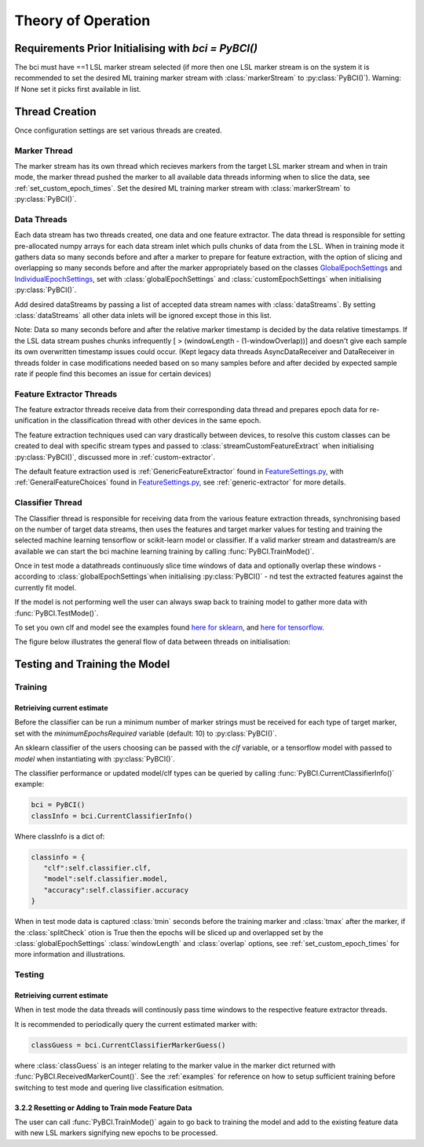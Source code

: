 Theory of Operation
############

Requirements Prior Initialising with `bci = PyBCI()`
=========================================================
The bci must have ==1 LSL marker stream selected (if more then one LSL marker stream is on the system it is recommended to set the desired ML training marker stream with :class:`markerStream` to  :py:class:`PyBCI()`). Warning: If None set it picks first available in list.

Thread Creation
=========================================================
Once configuration settings are set various threads are created.

Marker Thread
**********************************************
The marker stream has its own thread which recieves markers from the target LSL marker stream and when in train mode, the marker thread pushed the marker to all available data threads informing when to slice the data, see :ref:`set_custom_epoch_times`. Set the desired ML training marker stream with :class:`markerStream` to  :py:class:`PyBCI()`.

Data Threads
**********************************************
Each data stream has two threads created, one data and one feature extractor. The data thread is responsible for setting pre-allocated numpy arrays for each data stream inlet which pulls chunks of data from the LSL. When in training mode it gathers data so many seconds before and after a marker to prepare for feature extraction, with the option of slicing and overlapping so many seconds before and after the marker appropriately based on the classes `GlobalEpochSettings <https://github.com/LMBooth/pybci/blob/main/pybci/Configuration/EpochSettings.py>`_  and `IndividualEpochSettings <https://github.com/LMBooth/pybci/blob/main/pybci/Configuration/EpochSettings.py>`_, set with :class:`globalEpochSettings` and :class:`customEpochSettings` when initialising :py:class:`PyBCI()`.

Add desired dataStreams by passing a list of accepted data stream names with :class:`dataStreams`. By setting :class:`dataStreams` all other data inlets will be ignored except those in this list.

Note: Data so many seconds before and after the relative marker timestamp is decided by the data relative timestamps. If the LSL data stream pushes chunks infrequently [ > (windowLength - (1-windowOverlap))] and doesn't give each sample its own overwritten timestamp issues could occur. (Kept legacy data threads AsyncDataReceiver and DataReceiver in threads folder in case modifications needed based on so many samples before and after decided by expected sample rate if people find this becomes an issue for certain devices)

Feature Extractor Threads
**********************************************
The feature extractor threads receive data from their corresponding data thread and prepares epoch data for re-unification in the classification thread with other devices in the same epoch.

The feature extraction techniques used can vary drastically between devices, to resolve this custom classes can be created to deal with specific stream types and passed to :class:`streamCustomFeatureExtract` when initialising  :py:class:`PyBCI()`, discussed more in :ref:`custom-extractor`.

The default feature extraction used is :ref:`GenericFeatureExtractor` found in `FeatureSettings.py <https://github.com/LMBooth/pybci/blob/main/pybci/Utils/FeatureExtractor.py>`_, with :ref:`GeneralFeatureChoices` found in `FeatureSettings.py <https://github.com/LMBooth/pybci/blob/main/pybci/Configuration/FeatureSettings.py>`_, see :ref:`generic-extractor` for more details.

Classifier Thread
**********************************************
The Classifier thread is responsible for receiving data from the various feature extraction threads, synchronising based on the number of target data streams, then uses the features and target marker values for testing and training the selected machine learning tensorflow or scikit-learn model or classifier. If a valid marker stream and datastream/s are available we can start the bci machine learning training by calling :func:`PyBCI.TrainMode()`.

Once in test mode a datathreads continuously slice time windows of data and optionally overlap these windows - according to :class:`globalEpochSettings`when initialising :py:class:`PyBCI()` - nd test the extracted features against the currently fit model. 

If the model is not performing well the user can always swap back to training model to gather more data with :func:`PyBCI.TestMode()`.

To set you own clf and model see the examples found `here for sklearn <https://github.com/LMBooth/pybci/blob/main/pybci/Examples/testSklearn.py>`_, and `here for tensorflow <https://github.com/LMBooth/pybci/blob/main/pybci/Examples/testTensorflow.py>`_.

The figure below illustrates the general flow of data between threads on initialisation:

.. image:: ../Images/flowchart/Flowchart.svg
   :alt: Alternative text describing the image

Testing and Training the Model
=========================================================

Training
**********************************************
Retrieiving current estimate
-----------------------------------------
Before the classifier can be run a minimum number of marker strings must be received for each type of target marker, set with the `minimumEpochsRequired` variable (default: 10) to :py:class:`PyBCI()`.

An sklearn classifier of the users choosing can be passed with the `clf` variable, or a tensorflow model with passed to `model` when instantiating with :py:class:`PyBCI()`.

The classifier performance or updated model/clf types can be queried by calling :func:`PyBCI.CurrentClassifierInfo()` example:

.. code-block:: python

   bci = PyBCI()
   classInfo = bci.CurrentClassifierInfo()

Where classInfo is a dict of:

.. code-block:: python

   classinfo = {
      "clf":self.classifier.clf,
      "model":self.classifier.model,
      "accuracy":self.classifier.accuracy
   }

When in test mode data is captured :class:`tmin` seconds before the training marker and :class:`tmax` after the marker, if the :class:`splitCheck` otion is True then the epochs will be sliced up and overlapped set by the :class:`globalEpochSettings` :class:`windowLength` and :class:`overlap` options, see :ref:`set_custom_epoch_times` for more information and illustrations.


Testing
**********************************************
Retrieiving current estimate
-----------------------------------------------
When in test mode the data threads will continously pass time windows to the respective feature extractor threads. 

It is recommended to periodically query the current estimated marker with:

.. code-block:: python

    classGuess = bci.CurrentClassifierMarkerGuess()

where :class:`classGuess` is an integer relating to the marker value in the marker dict returned with :func:`PyBCI.ReceivedMarkerCount()`. See the :ref:`examples` for reference on how to setup sufficient training before switching to test mode and quering live classification esitmation. 

3.2.2 Resetting or Adding to Train mode Feature Data
-----------------------------------------------
The user can call :func:`PyBCI.TrainMode()` again to go back to training the model and add to the existing feature data with new LSL markers signifying new epochs to be processed.
